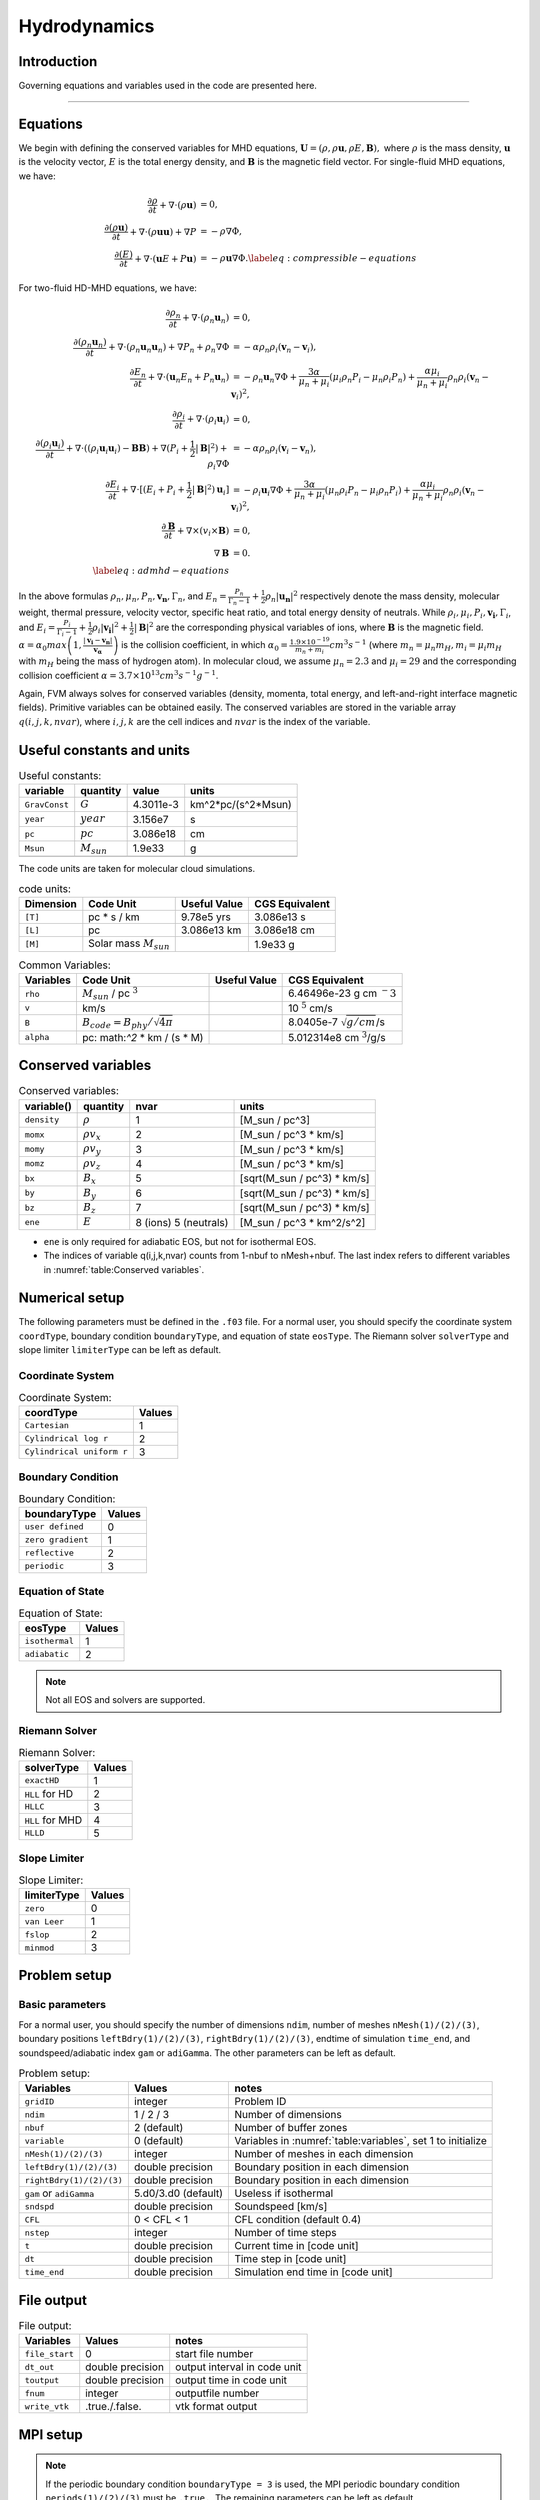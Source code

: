 .. _ch:hydro:

*************
Hydrodynamics
*************

Introduction
============

Governing equations and variables used in the code are presented here.

-------------------------
   
Equations 
==================
We begin with defining the conserved variables for MHD equations,
:math:`\boldsymbol{U} = (\rho, \rho \boldsymbol{u}, \rho E, \boldsymbol{B}),`
where :math:`\rho` is the mass density, :math:`\boldsymbol{u}` is the velocity vector, :math:`E` is the total energy density, and :math:`\boldsymbol{B}` is the magnetic field vector.
For single-fluid MHD equations, we have:

.. math::

   \begin{align}
   \frac{\partial \rho}{\partial t} + \nabla \cdot (\rho \boldsymbol{u})&= 0 , \\
   \frac{\partial (\rho \boldsymbol{u})}{\partial t} + \nabla \cdot (\rho \boldsymbol{u} \boldsymbol{u}) + \nabla P &= - \rho \nabla \Phi, \\
   \frac{\partial (E)}{\partial t} + \nabla \cdot (\boldsymbol{u} E + P \boldsymbol{u}) &= - \rho \boldsymbol{u} \nabla \Phi. \label{eq:compressible-equations}
   \end{align}

For two-fluid HD-MHD equations, we have:

.. math::

   \begin{align}
   \frac{\partial \rho_n}{\partial t} + \nabla \cdot (\rho_n \boldsymbol{u}_n)&= 0 , \\
   \frac{\partial (\rho_n \boldsymbol{u}_n)}{\partial t} + \nabla \cdot (\rho_n \boldsymbol{u}_n \boldsymbol{u}_n) + \nabla P_n +\rho_n \nabla \Phi 
   &= - \alpha \rho_n \rho_i (\boldsymbol{v}_n - \boldsymbol{v}_i), \\
   \frac{\partial E_n}{\partial t} + \nabla \cdot (\boldsymbol{u}_n E_n + P_n \boldsymbol{u}_n) 
   &= - \rho_n \boldsymbol{u}_n \nabla \Phi + \frac{3 \alpha}{\mu_n + \mu_i} (\mu_i \rho_n P_i - \mu_n \rho_i P_n) + \frac{\alpha \mu_i}{\mu_n + \mu_i} \rho_n \rho_i (\boldsymbol{v}_n - \boldsymbol{v}_i)^2, \\
   \frac{\partial \rho_i}{\partial t} + \nabla \cdot (\rho_i \boldsymbol{u}_i) &= 0 , \\
   \frac{\partial (\rho_i \boldsymbol{u}_i)}{\partial t} + \nabla \cdot ( (\rho_i \boldsymbol{u}_i \boldsymbol{u}_i) - \boldsymbol{B} \boldsymbol{B} )
   + \nabla (P_i + \frac{1}{2} |\boldsymbol{B}|^2 ) + \rho_i \nabla \Phi 
   &= - \alpha \rho_n \rho_i (\boldsymbol{v}_i - \boldsymbol{v}_n), \\
   \frac{\partial E_i}{\partial t} + \nabla \cdot [(E_i + P_i +\frac{1}{2} |\boldsymbol{B}|^2) \boldsymbol{u}_i ] 
   &= - \rho_i \boldsymbol{u}_i \nabla \Phi + \frac{3 \alpha}{\mu_n + \mu_i} (\mu_n \rho_i P_n - \mu_i \rho_n P_i) + \frac{\alpha \mu_i}{\mu_n + \mu_i} \rho_n \rho_i (\boldsymbol{v}_n - \boldsymbol{v}_i)^2,\\
   \frac{\partial \boldsymbol{B}}{\partial t} + \nabla \times (v_i \times \boldsymbol{B}) &= 0,\\
   \nabla \boldsymbol{B} &= 0. \\  
   \label{eq:admhd-equations}
   \end{align}

In the above formulas :math:`\rho_n, \mu_n, P_n, \boldsymbol{v_n}, \Gamma_n`, and :math:`E_n=\frac{P_n}{\Gamma_n-1}+\frac{1}{2}\rho_n|\boldsymbol{u_n}|^2` respectively denote the mass density, molecular weight, thermal pressure,
velocity vector, specific heat ratio, and total energy density of neutrals. While :math:`\rho_i, \mu_i, P_i, \boldsymbol{v_i}, \Gamma_i`, and :math:`E_i=\frac{P_i}{\Gamma_i-1}+\frac{1}{2}\rho_i|\boldsymbol{v_i}|^2 + \frac{1}{2}|\boldsymbol{B}|^2` are the corresponding physical variables of ions, where :math:`\boldsymbol{B}` is the magnetic field.  
:math:`\alpha=\alpha_0 max\left(1,\frac{|\boldsymbol{v_i}-\boldsymbol{v_n}|}{\boldsymbol{v_{\alpha}}}\right)` is the collision coefficient, in which :math:`\alpha_0=\frac{1.9\times10^{-19}}{m_n+m_i} cm^3 s^{-1}` (where :math:`m_n=\mu_n m_H, m_i=\mu_i m_H` with :math:`m_H` being the mass of hydrogen atom). In molecular cloud, we assume :math:`\mu_n=2.3` and :math:`\mu_i= 29` and the
corresponding collision coefficient :math:`\alpha = 3.7\times10^{13} cm^3 s^{-1} g^{-1}`. 

Again, FVM always solves for conserved variables (density, momenta, total energy, and left-and-right interface magnetic fields). Primitive variables can be obtained easily.
The conserved variables are stored in the variable array :math:`q(i,j,k,nvar)`, where :math:`i,j,k` are the cell indices and :math:`nvar` is the index of the variable.

   
   
Useful constants and units
=============================

.. _table:Useful constants:
.. table:: Useful constants:
    
   +-----------------------+-----------------------+-----------+-------------------------------+
   | **variable**          | **quantity**          | **value** |  **units**                    |
   +=======================+=======================+===========+===============================+
   | ``GravConst``         | :math:`G`             | 4.3011e-3 | km^2*pc/(s^2*Msun)            |
   +-----------------------+-----------------------+-----------+-------------------------------+
   | ``year``              | :math:`year`          | 3.156e7   | s                             |
   +-----------------------+-----------------------+-----------+-------------------------------+
   | ``pc``                | :math:`pc`            | 3.086e18  | cm                            |
   +-----------------------+-----------------------+-----------+-------------------------------+
   | ``Msun``              | :math:`M_{sun}`       | 1.9e33    | g                             |
   +-----------------------+-----------------------+-----------+-------------------------------+
   |                       |                       |           |                               |
   +-----------------------+-----------------------+-----------+-------------------------------+

The code units are taken for molecular cloud simulations. 

.. _table:Code units:
.. table:: code units:

   +-----------------------+-------------------------------------------+-------------------+-------------------------------+
   | **Dimension**         | **Code Unit**                             | **Useful Value**  | **CGS Equivalent**            |
   +=======================+===========================================+===================+===============================+
   | ``[T]``               | pc * s / km                               | 9.78e5 yrs        | 3.086e13 s                    |
   +-----------------------+-------------------------------------------+-------------------+-------------------------------+
   | ``[L]``               | pc                                        | 3.086e13 km       | 3.086e18 cm                   |
   +-----------------------+-------------------------------------------+-------------------+-------------------------------+
   | ``[M]``               | Solar mass :math:`M_{sun}`                |                   | 1.9e33 g                      |
   +-----------------------+-------------------------------------------+-------------------+-------------------------------+

.. _table:Variables:
.. table:: Common Variables:

   +-----------------------+-------------------------------------------+-------------------+--------------------------------+
   | **Variables**         | **Code Unit**                             | **Useful Value**  | **CGS Equivalent**             |
   +=======================+===========================================+===================+================================+
   | ``rho``               | :math:`M_{sun}` / pc :math:`^3`           |                   | 6.46496e-23 g cm :math:`^-3`   |
   +-----------------------+-------------------------------------------+-------------------+--------------------------------+
   | ``v``                 | km/s                                      |                   | 10 :math:`^5` cm/s             |
   +-----------------------+-------------------------------------------+-------------------+--------------------------------+
   | ``B``                 | :math:`B_{code}=B_{phy}/\sqrt{4\pi}`      |                   | 8.0405e-7 :math:`\sqrt{g/cm}`/s|
   +-----------------------+-------------------------------------------+-------------------+--------------------------------+
   | ``alpha``             | pc: math:`^2` * km / (s * M)              |                   | 5.012314e8 cm :math:`^3`/g/s   |
   +-----------------------+-------------------------------------------+-------------------+--------------------------------+

..  +-----------------------+-------------------------------------------+-------------------+-------------------------------+ 
   | ``tff``               | :math:`\sqrt{3\pi/(32G\rho)}`             |                   | free-fall time                |

Conserved variables
===================

.. _table:Conserved variables:
.. table:: Conserved variables:
   
   +-----------------------+-----------------------+-----------------------+-------------------------------+
   | **variable()**        | **quantity**          | **nvar**              |  **units**                    |
   +=======================+=======================+=======================+===============================+
   | ``density``           | :math:`\rho`          | 1                     | [M_sun / pc^3]                |
   +-----------------------+-----------------------+-----------------------+-------------------------------+
   | ``momx``              | :math:`\rho v_x`      | 2                     | [M_sun / pc^3 * km/s]         |
   +-----------------------+-----------------------+-----------------------+-------------------------------+
   | ``momy``              | :math:`\rho v_y`      | 3                     | [M_sun / pc^3 * km/s]         |
   +-----------------------+-----------------------+-----------------------+-------------------------------+
   | ``momz``              | :math:`\rho v_z`      | 4                     | [M_sun / pc^3 * km/s]         |
   +-----------------------+-----------------------+-----------------------+-------------------------------+
   | ``bx``                | :math:`B_x`           | 5                     | [sqrt(M_sun / pc^3) * km/s]   |
   +-----------------------+-----------------------+-----------------------+-------------------------------+
   | ``by``                | :math:`B_y`           | 6                     | [sqrt(M_sun / pc^3) * km/s]   |
   +-----------------------+-----------------------+-----------------------+-------------------------------+
   | ``bz``                | :math:`B_z`           | 7                     | [sqrt(M_sun / pc^3) * km/s]   |
   +-----------------------+-----------------------+-----------------------+-------------------------------+
   | ``ene``               | :math:`E`             | 8 (ions) 5 (neutrals) | [M_sun / pc^3 * km^2/s^2]     |
   +-----------------------+-----------------------+-----------------------+-------------------------------+

-  ``ene`` is only required for adiabatic EOS, but not for isothermal EOS. 
-  The indices of variable q(i,j,k,nvar) counts from 1-nbuf to nMesh+nbuf. The last index refers to different variables in :numref:`table:Conserved variables`. 

Numerical setup
=================
The following parameters must be defined in the ``.f03`` file. For a normal user, you should specify the coordinate system ``coordType``, boundary condition ``boundaryType``, and equation of state ``eosType``. The Riemann solver ``solverType`` and slope limiter ``limiterType`` can be left as default.

Coordinate System
----------------

.. _table:Coordinate System:
.. table:: Coordinate System:
   
   +---------------------------+-----------+
   | **coordType**             | **Values**|
   +===========================+===========+
   | ``Cartesian``             | 1         |                               
   +---------------------------+-----------+
   | ``Cylindrical log r``     | 2         |                              
   +---------------------------+-----------+
   | ``Cylindrical uniform r`` | 3         |                              
   +---------------------------+-----------+


Boundary Condition
----------------

.. _table:Boundary Condition:
.. table:: Boundary Condition:
   
   +---------------------------+-----------+
   | **boundaryType**          | **Values**|
   +---------------------------+-----------+
   | ``user defined``          | 0         | 
   +---------------------------+-----------+
   | ``zero gradient``         | 1         |                               
   +---------------------------+-----------+
   | ``reflective``            | 2         |                              
   +---------------------------+-----------+
   | ``periodic``              | 3         |                              
   +---------------------------+-----------+

   
Equation of State
----------------

.. _table:Equation of State:
.. table:: Equation of State:
   
   +---------------------------+-----------+
   | **eosType**               | **Values**|
   +===========================+===========+
   | ``isothermal``            | 1         |                               
   +---------------------------+-----------+
   | ``adiabatic``             | 2         |                              
   +---------------------------+-----------+

.. note::
   Not all EOS and solvers are supported.

Riemann Solver
----------------

.. _table:Riemann Solver:
.. table:: Riemann Solver:
   
   +---------------------------+-----------+
   | **solverType**            | **Values**|
   +===========================+===========+
   | ``exactHD``               | 1         |                               
   +---------------------------+-----------+
   | ``HLL`` for HD            | 2         |                              
   +---------------------------+-----------+
   | ``HLLC``                  | 3         |                              
   +---------------------------+-----------+
   | ``HLL`` for MHD           | 4         |                              
   +---------------------------+-----------+
   | ``HLLD``                  | 5         |                              
   +---------------------------+-----------+


Slope Limiter
----------------

.. _table:Slope Limiter:
.. table:: Slope Limiter:
   
   +---------------------------+-----------+
   | **limiterType**           | **Values**|
   +===========================+===========+
   | ``zero``                  | 0         |                               
   +---------------------------+-----------+
   | ``van Leer``              | 1         |                              
   +---------------------------+-----------+
   | ``fslop``                 | 2         |                              
   +---------------------------+-----------+  
   | ``minmod``                | 3         |                              
   +---------------------------+-----------+
   
Problem setup
==============

Basic parameters
----------------
For a normal user, you should specify the number of dimensions ``ndim``, number of meshes ``nMesh(1)/(2)/(3)``, boundary positions ``leftBdry(1)/(2)/(3)``, ``rightBdry(1)/(2)/(3)``, endtime of simulation ``time_end``, and soundspeed/adiabatic index ``gam`` or ``adiGamma``. The other parameters can be left as default.


.. _table:Problem setup:
.. table:: Problem setup:
   
   +-----------------------------+----------------------+-------------------------------------------------------------+
   | **Variables**               | **Values**           | **notes**                                                   |
   +=============================+======================+=============================================================+
   | ``gridID``                  | integer              | Problem ID                                                  |
   +-----------------------------+----------------------+-------------------------------------------------------------+
   | ``ndim``                    | 1 / 2 / 3            | Number of dimensions                                        |
   +-----------------------------+----------------------+-------------------------------------------------------------+
   | ``nbuf``                    | 2 (default)          | Number of buffer zones                                      |
   +-----------------------------+----------------------+-------------------------------------------------------------+
   | ``variable``                | 0 (default)          | Variables in :numref:`table:variables`, set 1 to initialize |
   +-----------------------------+----------------------+-------------------------------------------------------------+
   | ``nMesh(1)/(2)/(3)``        | integer              | Number of meshes in each dimension                          |
   +-----------------------------+----------------------+-------------------------------------------------------------+
   | ``leftBdry(1)/(2)/(3)``     | double precision     | Boundary position in each dimension                         |
   +-----------------------------+----------------------+-------------------------------------------------------------+
   | ``rightBdry(1)/(2)/(3)``    | double precision     | Boundary position in each dimension                         |
   +-----------------------------+----------------------+-------------------------------------------------------------+
   | ``gam`` or ``adiGamma``     | 5.d0/3.d0 (default)  | Useless if isothermal                                       |
   +-----------------------------+----------------------+-------------------------------------------------------------+
   | ``sndspd``                  | double precision     | Soundspeed [km/s]                                           |
   +-----------------------------+----------------------+-------------------------------------------------------------+
   | ``CFL``                     | 0 < CFL < 1          | CFL condition (default 0.4)                                 |
   +-----------------------------+----------------------+-------------------------------------------------------------+
   | ``nstep``                   | integer              | Number of time steps                                        |
   +-----------------------------+----------------------+-------------------------------------------------------------+
   | ``t``                       | double precision     | Current time in [code unit]                                 |
   +-----------------------------+----------------------+-------------------------------------------------------------+
   | ``dt``                      | double precision     | Time step in [code unit]                                    |
   +-----------------------------+----------------------+-------------------------------------------------------------+
   | ``time_end``                | double precision     | Simulation end time in [code unit]                          |
   +-----------------------------+----------------------+-------------------------------------------------------------+


File output
=================

.. _table:File output:
.. table:: File output:

   +-----------------------------+----------------------+-------------------------------------------------------------+
   | **Variables**               | **Values**           | **notes**                                                   |
   +=============================+======================+=============================================================+
   | ``file_start``              | 0                    | start file number                                           |
   +-----------------------------+----------------------+-------------------------------------------------------------+
   | ``dt_out``                  | double precision     | output interval in code unit                                |
   +-----------------------------+----------------------+-------------------------------------------------------------+
   | ``toutput``                 | double precision     | output time in code unit                                    |
   +-----------------------------+----------------------+-------------------------------------------------------------+
   | ``fnum``                    | integer              | outputfile number                                           |
   +-----------------------------+----------------------+-------------------------------------------------------------+
   | ``write_vtk``               | .true./.false.       | vtk format output                                           |
   +-----------------------------+----------------------+-------------------------------------------------------------+


MPI setup
=================

.. note::
   If the periodic boundary condition ``boundaryType = 3`` is used, the MPI periodic boundary condition ``periods(1)/(2)/(3)`` must be ``.true.``. The remaining parameters can be left as default.

.. _table:MPI setup:
.. table:: MPI setup:

   +-----------------------------+----------------------+-------------------------------------------------------------+
   | **Variables**               | **Values**           | **notes**                                                   |
   +=============================+======================+=============================================================+
   | ``periods(1)/(2)/(3)``      | .true./.false.       | MPI periodic boundary conditions                            |
   +-----------------------------+----------------------+-------------------------------------------------------------+
   | ``dims(1)/(2)/(3)``         | integer              | Number of processes (CPU cores) in each dimension           |
   +-----------------------------+----------------------+-------------------------------------------------------------+
   | ``reorder``                 | .true./.false.       | MPI reorder flag                                            |
   +-----------------------------+----------------------+-------------------------------------------------------------+
   | ``myid``                    | integer              | MPI rank                                                    |
   +-----------------------------+----------------------+-------------------------------------------------------------+
   | ``nprocs``                  | integer              | Total number of MPI processes                               |
   +-----------------------------+----------------------+-------------------------------------------------------------+
   | ``MPI_COMM_WORLD``          | integer              | MPI communicator                                            |
   +-----------------------------+----------------------+-------------------------------------------------------------+
   | ``ierr``                    | integer              | MPI error code                                              |
   +-----------------------------+----------------------+-------------------------------------------------------------+


Physics Modules   
=================

Turbulence Driving
------------------

.. _table:TurbulenceDriving:
.. table:: TurbulenceDriving:

   +---------------------------+------------------+------------------------------------+
   | **Variables**             | **Values**       | **notes**                          |
   +===========================+==================+====================================+
   | ``DriveTurbulence``       | .true./.false.   | Drive turbulence or not            |
   +---------------------------+------------------+------------------------------------+
   | ``DT_mode``               | 0                | Drive at begining                  |            
   +---------------------------+------------------+------------------------------------+
   |                           | 1                | Drive periodically                 |             
   +---------------------------+------------------+------------------------------------+
   | ``dt_turb``               | double precision | Energy injection time interval     |        
   +---------------------------+------------------+------------------------------------+
   | ``t_count_turb``          | double precision | Energy injection count time        |
   +---------------------------+------------------+------------------------------------+
   | ``t_accum_turb``          | double precision | Energy injection accumulation time |                                 
   +---------------------------+------------------+------------------------------------+
   | ``zeta``                  | 0<=zeta<=1       | Soledoidal or compressive driving  |       
   +---------------------------+------------------+------------------------------------+
   | ``DT_scale``              | double precision | Driving scale                      |           
   +---------------------------+------------------+------------------------------------+
   | ``n_turb``                | integer          | Number of driving                  |       
   +---------------------------+------------------+------------------------------------+
   | ``drivingWN_DT``          | double precision | Driving wavenumber                 |
   +---------------------------+------------------+------------------------------------+
   | ``Energy_DT``             | double precision | Energy injected in each driving    |
   +---------------------------+------------------+------------------------------------+
   | ``netmomx_DT``            | double precision | Net momentum in x direction        |
   +---------------------------+------------------+------------------------------------+
   | ``netmomy_DT``            | double precision | Net momentum in y direction        |
   +---------------------------+------------------+------------------------------------+
   | ``netmomz_DT``            | double precision | Net momentum in z direction        |
   +---------------------------+------------------+------------------------------------+

.. note::
   Only periodic boundary condition is suuported for turbulence driving, the MPI periodic boundary condition ``periods(1)/(2)/(3)`` must be ``.true.``.


Self-gravity
------------------

.. _table:SelfGravity:
.. table:: SelfGravity:

   +---------------------------+------------------------------------+------------------------------------+
   | **Variables**             | **Values**                         | **notes**                          |
   +===========================+====================================+====================================+
   | ``SelfGravity``           | .true./.false.                     | Self-gravity or not                |
   +---------------------------+------------------------------------+------------------------------------+
   | ``sgBdryType``            | 0                                  | isolated                           |            
   +---------------------------+------------------------------------+------------------------------------+
   |                           | 1                                  | periodic                           |             
   +---------------------------+------------------------------------+------------------------------------+
   | ``sgfx`` ``sgfy`` ``sgfz``| :math:`g=-\nabla \phi`             | gravitational acceleration         |             
   +---------------------------+------------------------------------+------------------------------------+
   |                           | :math:`\rho v \cdot \boldsymbol{g}`| gravitational energy               |             
   +---------------------------+------------------------------------+------------------------------------+


.. note::
   If the periodic boundary condition for self-gravity ``sgBdryType = 1`` is used, the MPI periodic boundary condition ``periods(1)/(2)/(3)`` must be ``.true.``.

Ambipolar Diffusion
------------------

.. _table:Ambipolar Diffusion:
.. table:: Ambipolar Diffusion:

   +---------------------------+------------------------------------+------------------------------------+
   | **Variables**             | **Values**                         | **notes**                          |
   +===========================+====================================+====================================+
   | ``enable_ad``             | .true./.false.                     |                                    |
   +---------------------------+------------------------------------+------------------------------------+
   | ``mu_ad``                 | double precision                   | molecular mass in [amu]            |
   +---------------------------+------------------------------------+------------------------------------+
   | ``alpha_ad``              | double precision                   | coupling coefficient in [code unit]|
   +---------------------------+------------------------------------+------------------------------------+


